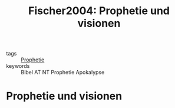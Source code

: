 #+TITLE: Fischer2004: Prophetie und visionen
#+ROAM_KEY: cite:Fischer2004

- tags :: [[file:Schule_Themen/prophetie.org][Prophetie]]
- keywords :: Bibel AT NT Prophetie Apokalypse

* Prophetie und visionen
:PROPERTIES:
:Custom_ID: Fischer2004
:URL: 
:AUTHOR: I. Fischer
:NOTER_DOCUMENT: 
:NOTER_PAGE:
:END:
